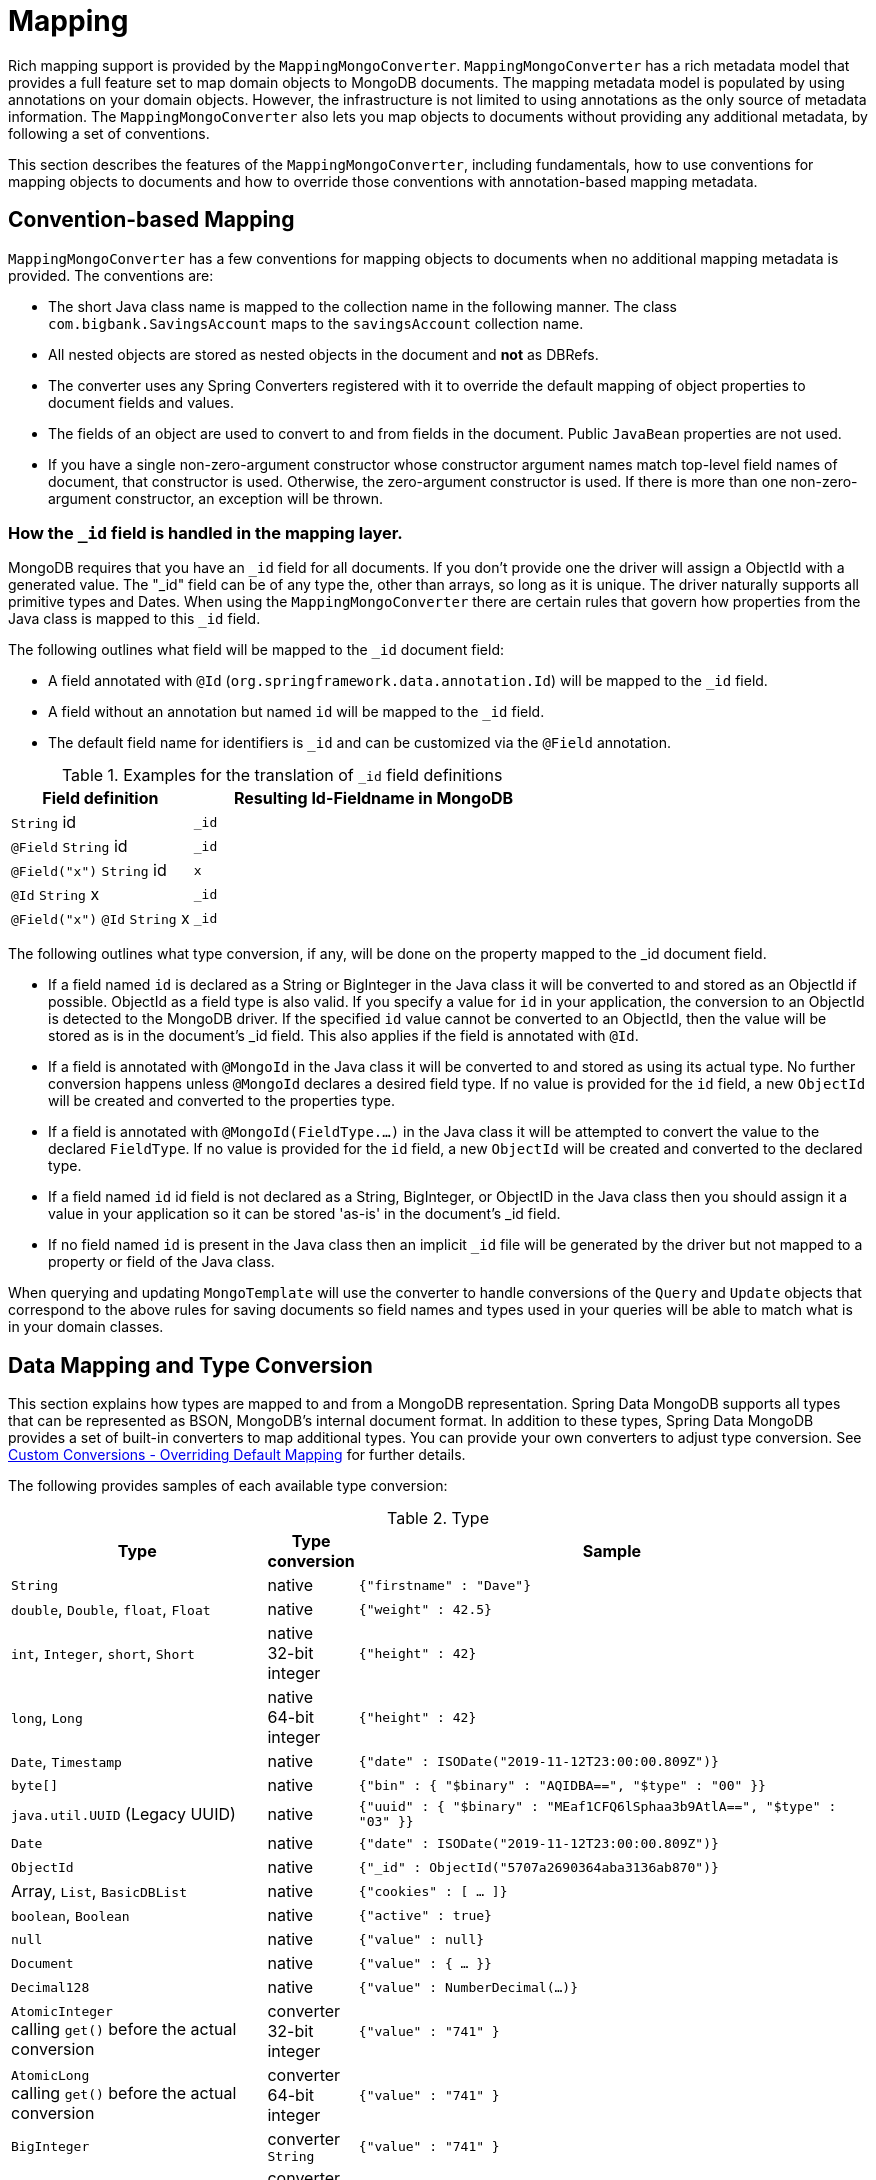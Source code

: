 
[[mapping-chapter]]
= Mapping

Rich mapping support is provided by the `MappingMongoConverter`. `MappingMongoConverter` has a rich metadata model that provides a full feature set to map domain objects to MongoDB documents.
The mapping metadata model is populated by using annotations on your domain objects.
However, the infrastructure is not limited to using annotations as the only source of metadata information.
The `MappingMongoConverter` also lets you map objects to documents without providing any additional metadata, by following a set of conventions.

This section describes the features of the `MappingMongoConverter`, including fundamentals, how to use conventions for mapping objects to documents and how to override those conventions with annotation-based mapping metadata.

[[mapping-conventions]]
== Convention-based Mapping

`MappingMongoConverter` has a few conventions for mapping objects to documents when no additional mapping metadata is provided. The conventions are:

* The short Java class name is mapped to the collection name in the following manner. The class `com.bigbank.SavingsAccount` maps to the `savingsAccount` collection name.
* All nested objects are stored as nested objects in the document and *not* as DBRefs.
* The converter uses any Spring Converters registered with it to override the default mapping of object properties to document fields and values.
* The fields of an object are used to convert to and from fields in the document. Public `JavaBean` properties are not used.
* If you have a single non-zero-argument constructor whose constructor argument names match top-level field names of document, that constructor is used. Otherwise, the zero-argument constructor is used. If there is more than one non-zero-argument constructor, an exception will be thrown.

[[mapping.conventions.id-field]]
=== How the `_id` field is handled in the mapping layer.

MongoDB requires that you have an `_id` field for all documents. If you don't provide one the driver will assign a ObjectId with a generated value. The "_id" field can be of any type the, other than arrays, so long as it is unique. The driver naturally supports all primitive types and Dates. When using the `MappingMongoConverter` there are certain rules that govern how properties from the Java class is mapped to this `_id` field.

The following outlines what field will be mapped to the `_id` document field:

* A field annotated with `@Id` (`org.springframework.data.annotation.Id`) will be mapped to the `_id` field.
* A field without an annotation but named `id` will be mapped to the `_id` field.
* The default field name for identifiers is `_id` and can be customized via the `@Field` annotation.

[cols="1,2", options="header"]
.Examples for the translation of `_id` field definitions
|===
| Field definition
| Resulting Id-Fieldname in MongoDB

| `String` id
| `_id`

| `@Field` `String` id
| `_id`

| `@Field("x")` `String` id
| `x`

| `@Id` `String` x
| `_id`

| `@Field("x")` `@Id` `String` x
| `_id`
|===

The following outlines what type conversion, if any, will be done on the property mapped to the _id document field.

* If a field named `id` is declared as a String or BigInteger in the Java class it will be converted to and stored as an ObjectId if possible. ObjectId as a field type is also valid. If you specify a value for `id` in your application, the conversion to an ObjectId is detected to the MongoDB driver. If the specified `id` value cannot be converted to an ObjectId, then the value will be stored as is in the document's _id field. This also applies if the field is annotated with `@Id`.
* If a field is annotated with `@MongoId` in the Java class it will be converted to and stored as using its actual type. No further conversion happens unless `@MongoId` declares a desired field type. If no value is provided for the `id` field, a new `ObjectId` will be created and converted to the properties type.
* If a field is annotated with `@MongoId(FieldType.…)` in the Java class it will be attempted to convert the value to the declared `FieldType`.  If no value is provided for the `id` field, a new `ObjectId` will be created and converted to the declared type.
* If a field named `id` id field is not declared as a String, BigInteger, or ObjectID in the Java class then you should assign it a value in your application so it can be stored 'as-is' in the document's _id field.
* If no field named `id` is present in the Java class then an implicit `_id` file will be generated by the driver but not mapped to a property or field of the Java class.

When querying and updating `MongoTemplate` will use the converter to handle conversions of the `Query` and `Update` objects that correspond to the above rules for saving documents so field names and types used in your queries will be able to match what is in your domain classes.

[[mapping-conversion]]
== Data Mapping and Type Conversion

This section explains how types are mapped to and from a MongoDB representation. Spring Data MongoDB supports all types that can be represented as BSON, MongoDB's internal document format.
In addition to these types, Spring Data MongoDB provides a set of built-in converters to map additional types. You can provide your own converters to adjust type conversion. See xref:mongodb/mapping/custom-conversions.adoc[Custom Conversions - Overriding Default Mapping] for further details.

The following provides samples of each available type conversion:

[cols="3,1,6", options="header"]
.Type
|===
| Type
| Type conversion
| Sample

| `String`
| native
| `{"firstname" : "Dave"}`

| `double`, `Double`, `float`, `Float`
| native
| `{"weight" : 42.5}`

| `int`, `Integer`, `short`, `Short`
| native +
32-bit integer
| `{"height" : 42}`

| `long`, `Long`
| native +
64-bit integer
| `{"height" : 42}`

| `Date`, `Timestamp`
| native
| `{"date" : ISODate("2019-11-12T23:00:00.809Z")}`

| `byte[]`
| native
| `{"bin" : { "$binary" : "AQIDBA==", "$type" : "00" }}`

| `java.util.UUID` (Legacy UUID)
| native
| `{"uuid" : { "$binary" : "MEaf1CFQ6lSphaa3b9AtlA==", "$type" : "03" }}`

| `Date`
| native
| `{"date" : ISODate("2019-11-12T23:00:00.809Z")}`

| `ObjectId`
| native
| `{"_id" : ObjectId("5707a2690364aba3136ab870")}`

| Array, `List`, `BasicDBList`
| native
| `{"cookies" : [ … ]}`

| `boolean`, `Boolean`
| native
| `{"active" : true}`

| `null`
| native
| `{"value" : null}`

| `Document`
| native
| `{"value" : { … }}`

| `Decimal128`
| native
| `{"value" : NumberDecimal(…)}`

| `AtomicInteger` +
calling `get()` before the actual conversion
| converter +
32-bit integer
| `{"value" : "741" }`

| `AtomicLong` +
calling `get()` before the actual conversion
| converter +
64-bit integer
| `{"value" : "741" }`

| `BigInteger`
| converter +
`String`
| `{"value" : "741" }`

| `BigDecimal`
| converter +
`String`
| `{"value" : "741.99" }`

| `URL`
| converter
| `{"website" : "https://spring.io/projects/spring-data-mongodb/" }`

| `Locale`
| converter
| `{"locale : "en_US" }`

| `char`, `Character`
| converter
| `{"char" : "a" }`

| `NamedMongoScript`
| converter +
`Code`
| `{"_id" : "script name", value: (some javascript code)`}

| `java.util.Currency`
| converter
| `{"currencyCode" : "EUR"}`

| `Instant` +
(Java 8)
| native
| `{"date" : ISODate("2019-11-12T23:00:00.809Z")}`

| `Instant` +
(Joda, JSR310-BackPort)
| converter
| `{"date" : ISODate("2019-11-12T23:00:00.809Z")}`

| `LocalDate` +
(Joda, Java 8, JSR310-BackPort)
| converter / native (Java8)footnote:[Uses UTC zone offset. Configure via xref:mongodb/mapping/mapping.adoc#mapping-configuration[MongoConverterConfigurationAdapter]]
| `{"date" : ISODate("2019-11-12T00:00:00.000Z")}`

| `LocalDateTime`, `LocalTime` +
(Joda, Java 8, JSR310-BackPort)
| converter / native (Java8)footnote:[Uses UTC zone offset. Configure via xref:mongodb/mapping/mapping.adoc#mapping-configuration[MongoConverterConfigurationAdapter]]
| `{"date" : ISODate("2019-11-12T23:00:00.809Z")}`

| `DateTime` (Joda)
| converter
| `{"date" : ISODate("2019-11-12T23:00:00.809Z")}`

| `ZoneId` (Java 8, JSR310-BackPort)
| converter
| `{"zoneId" : "ECT - Europe/Paris"}`

| `Box`
| converter
| `{"box" : { "first" : { "x" : 1.0 , "y" : 2.0} , "second" : { "x" : 3.0 , "y" : 4.0}}`

| `Polygon`
| converter
| `{"polygon" : { "points" : [ { "x" : 1.0 , "y" : 2.0} , { "x" : 3.0 , "y" : 4.0} , { "x" : 4.0 , "y" : 5.0}]}}`

| `Circle`
| converter
| `{"circle" : { "center" : { "x" : 1.0 , "y" : 2.0} , "radius" : 3.0 , "metric" : "NEUTRAL"}}`

| `Point`
| converter
| `{"point" : { "x" : 1.0 , "y" : 2.0}}`

| `GeoJsonPoint`
| converter
| `{"point" : { "type" : "Point" , "coordinates" : [3.0 , 4.0] }}`

| `GeoJsonMultiPoint`
| converter
| `{"geoJsonLineString" : {"type":"MultiPoint", "coordinates": [ [ 0 , 0 ], [ 0 , 1 ], [ 1 , 1 ] ] }}`

| `Sphere`
| converter
| `{"sphere" : { "center" : { "x" : 1.0 , "y" : 2.0} , "radius" : 3.0 , "metric" : "NEUTRAL"}}`

| `GeoJsonPolygon`
| converter
| `{"polygon" : { "type" : "Polygon", "coordinates" : [[ [ 0 , 0 ], [ 3 , 6 ], [ 6 , 1 ], [ 0 , 0  ] ]] }}`

| `GeoJsonMultiPolygon`
| converter
| `{"geoJsonMultiPolygon" : { "type" : "MultiPolygon", "coordinates" : [
     [ [ [ -73.958 , 40.8003 ] , [ -73.9498 , 40.7968 ] ] ],
     [ [ [ -73.973 , 40.7648 ] , [ -73.9588 , 40.8003 ] ] ]
  ] }}`

| `GeoJsonLineString`
| converter
| `{ "geoJsonLineString" : { "type" : "LineString", "coordinates" : [ [ 40 , 5 ], [ 41 , 6 ] ] }}`

| `GeoJsonMultiLineString`
| converter
| `{"geoJsonLineString" : { "type" : "MultiLineString", coordinates: [
     [ [ -73.97162 , 40.78205 ], [ -73.96374 , 40.77715 ] ],
     [ [ -73.97880 , 40.77247 ], [ -73.97036 , 40.76811 ] ]
  ] }}`
|===


[[mapping-configuration]]
== Mapping Configuration

Unless explicitly configured, an instance of `MappingMongoConverter` is created by default when you create a `MongoTemplate`. You can create your own instance of the `MappingMongoConverter`. Doing so lets you dictate where in the classpath your domain classes can be found, so that Spring Data MongoDB can extract metadata and construct indexes. Also, by creating your own instance, you can register Spring converters to map specific classes to and from the database.

You can configure the `MappingMongoConverter` as well as `com.mongodb.client.MongoClient` and MongoTemplate by using either Java-based or XML-based metadata. The following example shows the configuration:

====
.Java
[source,java,role="primary"]
----
@Configuration
public class MongoConfig extends AbstractMongoClientConfiguration {

  @Override
  public String getDatabaseName() {
    return "database";
  }

  // the following are optional

  @Override
  public String getMappingBasePackage() { <1>
    return "com.bigbank.domain";
  }

  @Override
  void configureConverters(MongoConverterConfigurationAdapter adapter) { <2>

  	adapter.registerConverter(new org.springframework.data.mongodb.test.PersonReadConverter());
  	adapter.registerConverter(new org.springframework.data.mongodb.test.PersonWriteConverter());
  }

  @Bean
  public LoggingEventListener<MongoMappingEvent> mappingEventsListener() {
    return new LoggingEventListener<MongoMappingEvent>();
  }
}

----

.XML
[source,xml,role="secondary"]
----
<?xml version="1.0" encoding="UTF-8"?>
<beans xmlns="http://www.springframework.org/schema/beans"
  xmlns:xsi="http://www.w3.org/2001/XMLSchema-instance"
  xmlns:mongo="http://www.springframework.org/schema/data/mongo"
  xsi:schemaLocation="
    http://www.springframework.org/schema/data/mongo https://www.springframework.org/schema/data/mongo/spring-mongo.xsd
    http://www.springframework.org/schema/beans https://www.springframework.org/schema/beans/spring-beans-3.0.xsd">

  <!-- Default bean name is 'mongo' -->
  <mongo:mongo-client host="localhost" port="27017"/>

  <mongo:db-factory dbname="database" mongo-ref="mongoClient"/>

  <!-- by default look for a Mongo object named 'mongo' - default name used for the converter is 'mappingConverter' -->
  <mongo:mapping-converter base-package="com.bigbank.domain">
    <mongo:custom-converters>
      <mongo:converter ref="readConverter"/>
      <mongo:converter>
        <bean class="org.springframework.data.mongodb.test.PersonWriteConverter"/>
      </mongo:converter>
    </mongo:custom-converters>
  </mongo:mapping-converter>

  <bean id="readConverter" class="org.springframework.data.mongodb.test.PersonReadConverter"/>

  <!-- set the mapping converter to be used by the MongoTemplate -->
  <bean id="mongoTemplate" class="org.springframework.data.mongodb.core.MongoTemplate">
    <constructor-arg name="mongoDbFactory" ref="mongoDbFactory"/>
    <constructor-arg name="mongoConverter" ref="mappingConverter"/>
  </bean>

  <bean class="org.springframework.data.mongodb.core.mapping.event.LoggingEventListener"/>

</beans>
----
<1> The mapping base package defines the root path used to scan for entities used to pre initialize the `MappingContext`. By default the configuration classes package is used.
<2> Configure additional custom converters for specific domain types that replace the default mapping procedure for those types with your custom implementation.
====

`AbstractMongoClientConfiguration` requires you to implement methods that define a `com.mongodb.client.MongoClient` as well as provide a database name. `AbstractMongoClientConfiguration` also has a method named  `getMappingBasePackage(…)` that you can override to tell the converter where to scan for classes annotated with the `@Document` annotation.

You can add additional converters to the converter by overriding the `customConversionsConfiguration` method.
MongoDB's native JSR-310 support can be enabled through `MongoConverterConfigurationAdapter.useNativeDriverJavaTimeCodecs()`.
Also shown in the preceding example is a `LoggingEventListener`, which logs `MongoMappingEvent` instances that are posted onto Spring's `ApplicationContextEvent` infrastructure.

[TIP]
====
.Java Time Types

We recommend using MongoDB's native JSR-310 support via `MongoConverterConfigurationAdapter.useNativeDriverJavaTimeCodecs()` as described above as it is using an `UTC` based approach.
The default JSR-310 support for `java.time` types inherited from Spring Data Commons uses the local machine timezone as reference and should only be used for backwards compatibility.
====

NOTE: `AbstractMongoClientConfiguration` creates a `MongoTemplate` instance and registers it with the container under the name `mongoTemplate`.

The `base-package` property tells it where to scan for classes annotated with the `@org.springframework.data.mongodb.core.mapping.Document` annotation.

[TIP]
====
If you want to rely on https://spring.io/projects/spring-boot[Spring Boot] to bootstrap Data MongoDB, but still want to override certain aspects of the configuration, you may want to expose beans of that type.
For custom conversions you may eg. choose to register a bean of type `MongoCustomConversions` that will be picked up the by the Boot infrastructure.
To learn more about this please make sure to read the Spring Boot https://docs.spring.io/spring-boot/docs/current/reference/htmlsingle/#data.nosql.mongodb[Reference Documentation].
====

[[mapping-usage]]
== Metadata-based Mapping

To take full advantage of the object mapping functionality inside the Spring Data MongoDB support, you should annotate your mapped objects with the `@Document` annotation.
Although it is not necessary for the mapping framework to have this annotation (your POJOs are mapped correctly, even without any annotations), it lets the classpath scanner find and pre-process your domain objects to extract the necessary metadata.
If you do not use this annotation, your application takes a slight performance hit the first time you store a domain object, because the mapping framework needs to build up its internal metadata model so that it knows about the properties of your domain object and how to persist them.
The following example shows a domain object:

.Example domain object
====
[source,java]
----
package com.mycompany.domain;

@Document
public class Person {

  @Id
  private ObjectId id;

  @Indexed
  private Integer ssn;

  private String firstName;

  @Indexed
  private String lastName;
}
----
====

IMPORTANT: The `@Id` annotation tells the mapper which property you want to use for the MongoDB `_id` property, and the `@Indexed` annotation tells the mapping framework to call `createIndex(…)` on that property of your document, making searches faster.
Automatic index creation is only done for types annotated with `@Document`.

WARNING: Auto index creation is **disabled** by default and needs to be enabled through the configuration (see xref:mongodb/mapping/mapping.adoc#mapping.index-creation[Index Creation]).

[[mapping.index-creation]]
=== Index Creation

Spring Data MongoDB can automatically create indexes for entity types annotated with `@Document`.
Index creation must be explicitly enabled since version 3.0 to prevent undesired effects with collection lifecyle and performance impact.
Indexes are automatically created for the initial entity set on application startup and when accessing an entity type for the first time while the application runs.

We generally recommend explicit index creation for application-based control of indexes as Spring Data cannot automatically create indexes for collections that were recreated while the application was running.

`IndexResolver` provides an abstraction for programmatic index definition creation if you want to make use of `@Indexed` annotations such as `@GeoSpatialIndexed`, `@TextIndexed`, `@CompoundIndex` and `@WildcardIndexed`.
You can use index definitions with `IndexOperations` to create indexes.
A good point in time for index creation is on application startup, specifically after the application context was refreshed, triggered by observing `ContextRefreshedEvent`.
This event guarantees that the context is fully initialized.
Note that at this time other components, especially bean factories might have access to the MongoDB database.

[WARNING]
====
``Map``-like properties are skipped by the `IndexResolver` unless annotated with `@WildcardIndexed` because the _map key_ must be part of the index definition. Since the purpose of maps is the usage of dynamic keys and values, the keys cannot be resolved from static mapping metadata.
====

.Programmatic Index Creation for a single Domain Type
====
[source,java]
----
class MyListener {

  @EventListener(ContextRefreshedEvent.class)
  public void initIndicesAfterStartup() {

    MappingContext<? extends MongoPersistentEntity<?>, MongoPersistentProperty> mappingContext = mongoTemplate
                .getConverter().getMappingContext();

    IndexResolver resolver = new MongoPersistentEntityIndexResolver(mappingContext);

    IndexOperations indexOps = mongoTemplate.indexOps(DomainType.class);
    resolver.resolveIndexFor(DomainType.class).forEach(indexOps::ensureIndex);
  }
}
----
====

.Programmatic Index Creation for all Initial Entities
====
[source,java]
----
class MyListener{

  @EventListener(ContextRefreshedEvent.class)
  public void initIndicesAfterStartup() {

    MappingContext<? extends MongoPersistentEntity<?>, MongoPersistentProperty> mappingContext = mongoTemplate
        .getConverter().getMappingContext();

    // consider only entities that are annotated with @Document
    mappingContext.getPersistentEntities()
                            .stream()
                            .filter(it -> it.isAnnotationPresent(Document.class))
                            .forEach(it -> {

    IndexOperations indexOps = mongoTemplate.indexOps(it.getType());
    resolver.resolveIndexFor(it.getType()).forEach(indexOps::ensureIndex);
    });
  }
}
----
====

Alternatively, if you want to ensure index and collection presence before any component is able to access your database from your application, declare a `@Bean` method for `MongoTemplate` and include the code  from above before returning the `MongoTemplate` object.

[NOTE]
====
To turn automatic index creation _ON_ please override `autoIndexCreation()` in your configuration.
[source,java]
----
@Configuration
public class Config extends AbstractMongoClientConfiguration {

  @Override
  public boolean autoIndexCreation() {
    return true;
  }

// ...
}
----
====

IMPORTANT: Automatic index creation is turned _OFF_ by default as of version 3.0.

[[mapping-usage-annotations]]
=== Mapping Annotation Overview

The MappingMongoConverter can use metadata to drive the mapping of objects to documents. The following annotations are available:

* `@Id`: Applied at the field level to mark the field used for identity purpose.
* `@MongoId`: Applied at the field level to mark the field used for identity purpose. Accepts an optional `FieldType` to customize id conversion.
* `@Document`: Applied at the class level to indicate this class is a candidate for mapping to the database. You can specify the name of the collection where the data will be stored.
* `@DBRef`: Applied at the field to indicate it is to be stored using a com.mongodb.DBRef.
* `@DocumentReference`: Applied at the field to indicate it is to be stored as a pointer to another document. This can be a single value (the _id_ by default), or a `Document` provided via a converter.
* `@Indexed`: Applied at the field level to describe how to index the field.
* `@CompoundIndex` (repeatable): Applied at the type level to declare Compound Indexes.
* `@GeoSpatialIndexed`: Applied at the field level to describe how to geoindex the field.
* `@TextIndexed`: Applied at the field level to mark the field to be included in the text index.
* `@HashIndexed`: Applied at the field level for usage within a hashed index to partition data across a sharded cluster.
* `@Language`: Applied at the field level to set the language override property for text index.
* `@Transient`: By default, all fields are mapped to the document. This annotation excludes the field where it is applied from being stored in the database. Transient properties cannot be used within a persistence constructor as the converter cannot materialize a value for the constructor argument.
* `@PersistenceConstructor`: Marks a given constructor - even a package protected one - to use when instantiating the object from the database. Constructor arguments are mapped by name to the key values in the retrieved Document.
* `@Value`: This annotation is part of the Spring Framework . Within the mapping framework it can be applied to constructor arguments. This lets you use a Spring Expression Language statement to transform a key's value retrieved in the database before it is used to construct a domain object. In order to reference a property of a given document one has to use expressions like: `@Value("#root.myProperty")` where `root` refers to the root of the given document.
* `@Field`: Applied at the field level it allows to describe the name and type of the field as it will be represented in the MongoDB BSON document thus allowing the name and type to be different than the fieldname of the class as well as the property type.
* `@Version`: Applied at field level is used for optimistic locking and checked for modification on save operations. The initial value is `zero` (`one` for primitive types) which is bumped automatically on every update.

The mapping metadata infrastructure is defined in a separate spring-data-commons project that is technology agnostic. Specific subclasses are using in the MongoDB support to support annotation based metadata. Other strategies are also possible to put in place if there is demand.

Here is an example of a more complex mapping.

[source,java]
----
@Document
@CompoundIndex(name = "age_idx", def = "{'lastName': 1, 'age': -1}")
public class Person<T extends Address> {

  @Id
  private String id;

  @Indexed(unique = true)
  private Integer ssn;

  @Field("fName")
  private String firstName;

  @Indexed
  private String lastName;

  private Integer age;

  @Transient
  private Integer accountTotal;

  @DBRef
  private List<Account> accounts;

  private T address;

  public Person(Integer ssn) {
    this.ssn = ssn;
  }

  @PersistenceConstructor
  public Person(Integer ssn, String firstName, String lastName, Integer age, T address) {
    this.ssn = ssn;
    this.firstName = firstName;
    this.lastName = lastName;
    this.age = age;
    this.address = address;
  }

  public String getId() {
    return id;
  }

  // no setter for Id.  (getter is only exposed for some unit testing)

  public Integer getSsn() {
    return ssn;
  }

// other getters/setters omitted
}
----

[TIP]
====
`@Field(targetType=...)` can come in handy when the native MongoDB type inferred by the mapping infrastructure does not
match the expected one. Like for `BigDecimal`, which is represented as `String` instead of `Decimal128`, just because earlier
versions of MongoDB Server did not have support for it.
[source,java]
----
public class Balance {

  @Field(targetType = DECIMAL128)
  private BigDecimal value;

  // ...
}
----

You may even consider your own, custom annotation.

[source,java]
----
@Target(ElementType.FIELD)
@Retention(RetentionPolicy.RUNTIME)
@Field(targetType = FieldType.DECIMAL128)
public @interface Decimal128 { }

// ...

public class Balance {

  @Decimal128
  private BigDecimal value;

  // ...
}
----
====

[[mapping-custom-object-construction]]
=== Customized Object Construction

The mapping subsystem allows the customization of the object construction by annotating a constructor with the `@PersistenceConstructor` annotation. The values to be used for the constructor parameters are resolved in the following way:

* If a parameter is annotated with the `@Value` annotation, the given expression is evaluated and the result is used as the parameter value.
* If the Java type has a property whose name matches the given field of the input document, then it's property information is used to select the appropriate constructor parameter to pass the input field value to. This works only if the parameter name information is present in the java `.class` files which can be achieved by compiling the source with debug information or using the new `-parameters` command-line switch for javac in Java 8.
* Otherwise, a `MappingException` will be thrown indicating that the given constructor parameter could not be bound.

[source,java]
----
class OrderItem {

  private @Id String id;
  private int quantity;
  private double unitPrice;

  OrderItem(String id, @Value("#root.qty ?: 0") int quantity, double unitPrice) {
    this.id = id;
    this.quantity = quantity;
    this.unitPrice = unitPrice;
  }

  // getters/setters ommitted
}

Document input = new Document("id", "4711");
input.put("unitPrice", 2.5);
input.put("qty",5);
OrderItem item = converter.read(OrderItem.class, input);
----

NOTE: The SpEL expression in the `@Value` annotation of the `quantity` parameter falls back to the value `0` if the given property path cannot be resolved.

Additional examples for using the `@PersistenceConstructor` annotation can be found in the https://github.com/spring-projects/spring-data-mongodb/blob/master/spring-data-mongodb/src/test/java/org/springframework/data/mongodb/core/convert/MappingMongoConverterUnitTests.java[MappingMongoConverterUnitTests] test suite.

[[mapping-usage-indexes.compound-index]]
=== Compound Indexes

Compound indexes are also supported. They are defined at the class level, rather than on individual properties.

NOTE: Compound indexes are very important to improve the performance of queries that involve criteria on multiple fields

Here's an example that creates a compound index of `lastName` in ascending order and `age` in descending order:

.Example Compound Index Usage
====
[source,java]
----
package com.mycompany.domain;

@Document
@CompoundIndex(name = "age_idx", def = "{'lastName': 1, 'age': -1}")
public class Person {

  @Id
  private ObjectId id;
  private Integer age;
  private String firstName;
  private String lastName;

}
----
====

[TIP]
====
`@CompoundIndex` is repeatable using `@CompoundIndexes` as its container.

[source,java]
----
@Document
@CompoundIndex(name = "cmp-idx-one", def = "{'firstname': 1, 'lastname': -1}")
@CompoundIndex(name = "cmp-idx-two", def = "{'address.city': -1, 'address.street': 1}")
public class Person {

  String firstname;
  String lastname;

  Address address;

  // ...
}
----
====

[[mapping-usage-indexes.hashed-index]]
=== Hashed Indexes

Hashed indexes allow hash based sharding within a sharded cluster.
Using hashed field values to shard collections results in a more random distribution.
For details, refer to the https://docs.mongodb.com/manual/core/index-hashed/[MongoDB Documentation].

Here's an example that creates a hashed index for `_id`:

.Example Hashed Index Usage
====
[source,java]
----
@Document
public class DomainType {

  @HashIndexed @Id String id;

  // ...
}
----
====

Hashed indexes can be created next to other index definitions like shown below, in that case both indices are created:

.Example Hashed Index Usage togehter with simple index
====
[source,java]
----
@Document
public class DomainType {

  @Indexed
  @HashIndexed
  String value;

  // ...
}
----
====

In case the example above is too verbose, a compound annotation allows to reduce the number of annotations that need to be declared on a property:

.Example Composed Hashed Index Usage
====
[source,java]
----
@Document
public class DomainType {

  @IndexAndHash(name = "idx...")                            <1>
  String value;

  // ...
}

@Indexed
@HashIndexed
@Retention(RetentionPolicy.RUNTIME)
public @interface IndexAndHash {

  @AliasFor(annotation = Indexed.class, attribute = "name") <1>
  String name() default "";
}
----
<1> Potentially register an alias for certain attributes of the meta annotation.
====

[NOTE]
====
Although index creation via annotations comes in handy for many scenarios cosider taking over more control by setting up indices manually via `IndexOperations`.

[source,java]
----
mongoOperations.indexOpsFor(Jedi.class)
  .ensureIndex(HashedIndex.hashed("useTheForce"));
----
====

[[mapping-usage-indexes.wildcard-index]]
=== Wildcard Indexes

A `WildcardIndex` is an index that can be used to include all fields or specific ones based a given (wildcard) pattern.
For details, refer to the https://docs.mongodb.com/manual/core/index-wildcard/[MongoDB Documentation].

The index can be set up programmatically using `WildcardIndex` via `IndexOperations`.

.Programmatic WildcardIndex setup
====
[source,java]
----
mongoOperations
    .indexOps(User.class)
    .ensureIndex(new WildcardIndex("userMetadata"));
----
[source,javascript]
----
db.user.createIndex({ "userMetadata.$**" : 1 }, {})
----
====

The `@WildcardIndex` annotation allows a declarative index setup that can used either with a document type or property.

If placed on a type that is a root level domain entity (one annotated with `@Document`) , the index resolver will create a
wildcard index for it.

.Wildcard index on domain type
====
[source,java]
----
@Document
@WildcardIndexed
public class Product {
	// …
}
----
[source,javascript]
----
db.product.createIndex({ "$**" : 1 },{})
----
====

The `wildcardProjection` can be used to specify keys to in-/exclude in the index.

.Wildcard index with `wildcardProjection`
====
[source,java]
----
@Document
@WildcardIndexed(wildcardProjection = "{ 'userMetadata.age' : 0 }")
public class User {
    private @Id String id;
    private UserMetadata userMetadata;
}
----
[source,javascript]
----
db.user.createIndex(
  { "$**" : 1 },
  { "wildcardProjection" :
    { "userMetadata.age" : 0 }
  }
)
----
====

Wildcard indexes can also be expressed by adding the annotation directly to the field.
Please note that `wildcardProjection` is not allowed on nested paths such as properties.
Projections on types annotated with `@WildcardIndexed` are omitted during index creation.

.Wildcard index on property
====
[source,java]
----
@Document
public class User {
    private @Id String id;

    @WildcardIndexed
    private UserMetadata userMetadata;
}
----
[source,javascript]
----
db.user.createIndex({ "userMetadata.$**" : 1 }, {})
----
====

[[mapping-usage-indexes.text-index]]
=== Text Indexes

NOTE: The text index feature is disabled by default for MongoDB v.2.4.

Creating a text index allows accumulating several fields into a searchable full-text index.
It is only possible to have one text index per collection, so all fields marked with `@TextIndexed` are combined into this index.
Properties can be weighted to influence the document score for ranking results.
The default language for the text index is English.To change the default language, set the `language` attribute to whichever language you want (for example,`@Document(language="spanish")`).
Using a property called `language` or `@Language` lets you define a language override on a per-document base.
The following example shows how to created a text index and set the language to Spanish:

.Example Text Index Usage
====
[source,java]
----
@Document(language = "spanish")
class SomeEntity {

    @TextIndexed String foo;

    @Language String lang;

    Nested nested;
}

class Nested {

    @TextIndexed(weight=5) String bar;
    String roo;
}
----
====


[[mapping-usage-events]]
=== Mapping Framework Events

Events are fired throughout the lifecycle of the mapping process. This is described in the xref:mongodb/mapping/lifecycle-events.adoc[Lifecycle Events] section.

Declaring these beans in your Spring ApplicationContext causes them to be invoked whenever the event is dispatched.


